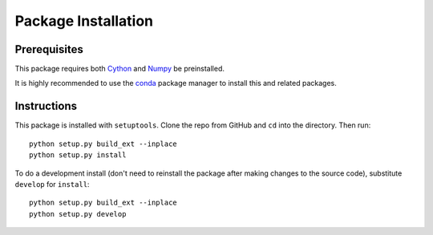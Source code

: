 ********************
Package Installation
********************


Prerequisites
=============

This package requires both `Cython <https://cython.org/>`_ and
`Numpy <https://numpy.org/>`_ be preinstalled.

It is highly recommended to use the `conda <https://docs.conda.io/en/latest/>`_
package manager to install this and related packages.


Instructions
============

This package is installed with ``setuptools``.
Clone the repo from GitHub and ``cd`` into the directory. Then run::

	python setup.py build_ext --inplace
	python setup.py install

To do a development install (don't need to reinstall the package after making
changes to the source code), substitute ``develop`` for ``install``::

	python setup.py build_ext --inplace
	python setup.py develop

